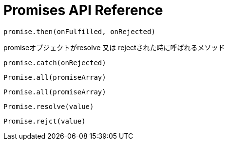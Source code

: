 = Promises API Reference

[[promise.then]]
[source,js]
promise.then(onFulfilled, onRejected)

promiseオブジェクトがresolve 又は rejectされた時に呼ばれるメソッド

[[promise.catch]]
[source,js]
promise.catch(onRejected)

[[Promise.all]]
[source,js]
Promise.all(promiseArray)

[[Promise.race]]
[source,js]
Promise.all(promiseArray)

[[Promise.resolve]]
[source,js]
Promise.resolve(value)

[[Promise.reject]]
[source,js]
Promise.rejct(value)




